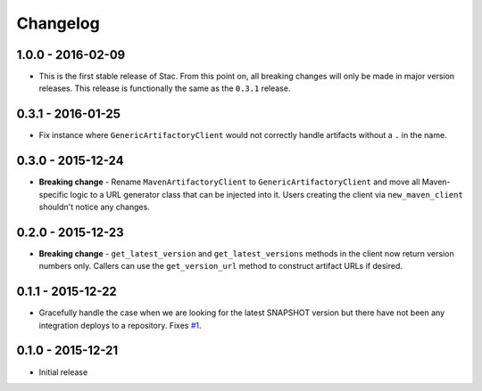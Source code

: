Changelog
=========

1.0.0 - 2016-02-09
------------------
* This is the first stable release of Stac. From this point on, all breaking changes will only
  be made in major version releases. This release is functionally the same as the ``0.3.1`` release.

0.3.1 - 2016-01-25
------------------
* Fix instance where ``GenericArtifactoryClient`` would not correctly handle artifacts without a ``.`` in
  the name.

0.3.0 - 2015-12-24
------------------
* **Breaking change** - Rename ``MavenArtifactoryClient`` to ``GenericArtifactoryClient`` and move all Maven-
  specific logic to a URL generator class that can be injected into it. Users creating the client via
  ``new_maven_client`` shouldn't notice any changes.

0.2.0 - 2015-12-23
------------------
* **Breaking change** - ``get_latest_version`` and ``get_latest_versions`` methods in the client now return
  version numbers only. Callers can use the ``get_version_url`` method to construct artifact URLs if desired.

0.1.1 - 2015-12-22
------------------
* Gracefully handle the case when we are looking for the latest SNAPSHOT version but
  there have not been any integration deploys to a repository. Fixes
  `#1 <https://github.com/smarter-travel-media/stac/issues/1>`_.

0.1.0 - 2015-12-21
------------------
* Initial release
